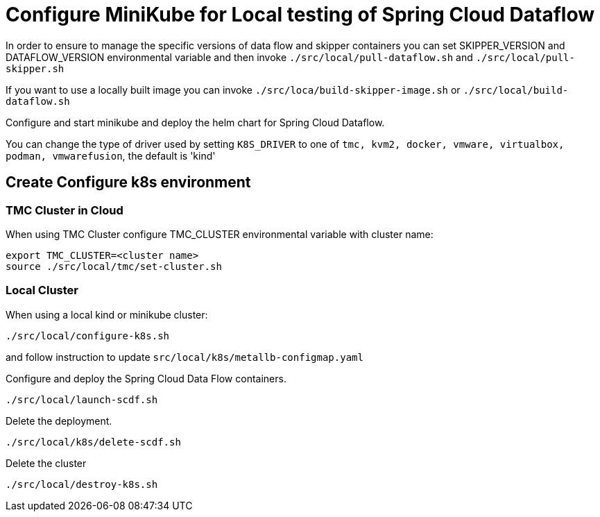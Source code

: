 = Configure MiniKube for Local testing of Spring Cloud Dataflow

In order to ensure to manage the specific versions of data flow and skipper containers you can set SKIPPER_VERSION and DATAFLOW_VERSION environmental variable and then invoke `./src/local/pull-dataflow.sh` and `./src/local/pull-skipper.sh`

If you want to use a locally built image you can invoke
`./src/loca/build-skipper-image.sh` or `./src/local/build-dataflow.sh`

Configure and start minikube and deploy the helm chart for Spring Cloud Dataflow.

You can change the type of driver used by setting `K8S_DRIVER` to one of `tmc, kvm2, docker, vmware, virtualbox, podman, vmwarefusion`, the default is 'kind'

== Create Configure k8s environment
=== TMC Cluster in Cloud

When using TMC Cluster configure TMC_CLUSTER environmental variable with cluster name:

[source,shell]
....
export TMC_CLUSTER=<cluster name>
source ./src/local/tmc/set-cluster.sh
....

=== Local Cluster

When using a local kind or minikube cluster:

[source,shell]
....
./src/local/configure-k8s.sh
....

and follow instruction to update `src/local/k8s/metallb-configmap.yaml`


Configure and deploy the Spring Cloud Data Flow containers.

[source,shell]
....
./src/local/launch-scdf.sh
....

Delete the deployment.

[source,shell]
....
./src/local/k8s/delete-scdf.sh
....

Delete the cluster

[source,shell]
....
./src/local/destroy-k8s.sh
....
